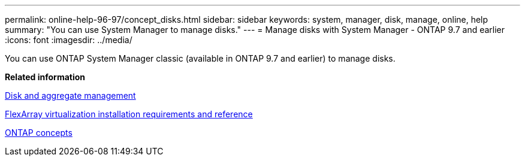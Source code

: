 ---
permalink: online-help-96-97/concept_disks.html
sidebar: sidebar
keywords: system, manager, disk, manage, online, help
summary: "You can use System Manager to manage disks."
---
= Manage disks with System Manager - ONTAP 9.7 and earlier
:icons: font
:imagesdir: ../media/

[.lead]
You can use ONTAP System Manager classic (available in ONTAP 9.7 and earlier) to manage disks.

*Related information*

https://docs.netapp.com/us-en/ontap/disks-aggregates/index.html[Disk and aggregate management^]

https://docs.netapp.com/ontap-9/topic/com.netapp.doc.vs-irrg/home.html[FlexArray virtualization installation requirements and reference^]

https://docs.netapp.com/us-en/ontap/concepts/index.html[ONTAP concepts^]
